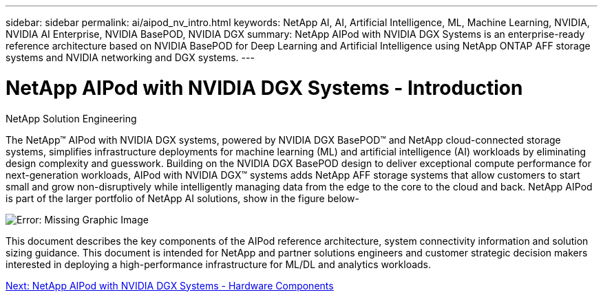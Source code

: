 ---
sidebar: sidebar
permalink: ai/aipod_nv_intro.html
keywords: NetApp AI, AI, Artificial Intelligence, ML, Machine Learning, NVIDIA, NVIDIA AI Enterprise, NVIDIA BasePOD, NVIDIA DGX  
summary: NetApp AIPod with NVIDIA DGX Systems is an enterprise-ready reference architecture based on NVIDIA BasePOD for Deep Learning and Artificial Intelligence using NetApp ONTAP AFF storage systems and NVIDIA networking and DGX systems. 
---

= NetApp AIPod with NVIDIA DGX Systems - Introduction
:hardbreaks:
:nofooter:
:icons: font
:linkattrs:
:imagesdir: ./../media/

NetApp Solution Engineering

The NetApp&#8482; AIPod with NVIDIA DGX systems, powered by NVIDIA DGX BasePOD&#8482; and NetApp cloud-connected storage systems, simplifies infrastructure deployments for machine learning (ML) and artificial intelligence (AI) workloads by eliminating design complexity and guesswork. Building on the NVIDIA DGX BasePOD design to deliver exceptional compute performance for next-generation workloads, AIPod with NVIDIA DGX&#8482; systems adds NetApp AFF storage systems that allow customers to start small and grow non-disruptively while intelligently managing data from the edge to the core to the cloud and back. NetApp AIPod is part of the larger portfolio of NetApp AI solutions, show in the figure below-

image:aipod_nv_portfolio.png[Error: Missing Graphic Image]

This document describes the key components of the AIPod reference architecture, system connectivity information and solution sizing guidance. This document is intended for NetApp and partner solutions engineers and customer strategic decision makers interested in deploying a high-performance infrastructure for ML/DL and analytics workloads. 

link:aipod_nv_hw_components.html[Next: NetApp AIPod with NVIDIA DGX Systems - Hardware Components]